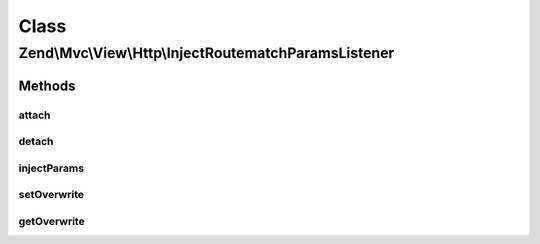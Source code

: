 .. Mvc/View/Http/InjectRoutematchParamsListener.php generated using docpx on 01/30/13 03:02pm


Class
*****

Zend\\Mvc\\View\\Http\\InjectRoutematchParamsListener
=====================================================

Methods
-------

attach
++++++

.. function:: attach()


    Attach the aggregate to the specified event manager

    :param EventManagerInterface: 

    :rtype: void 



detach
++++++

.. function:: detach()


    Detach listeners

    :param EventManagerInterface: 

    :rtype: void 



injectParams
++++++++++++

.. function:: injectParams()


    Take parameters from RouteMatch and inject them into the request.

    :param MvcEvent: 

    :rtype: void 



setOverwrite
++++++++++++

.. function:: setOverwrite()


    Should RouteMatch parameters replace existing Request params?

    :param bool: 



getOverwrite
++++++++++++

.. function:: getOverwrite()


    @return bool



